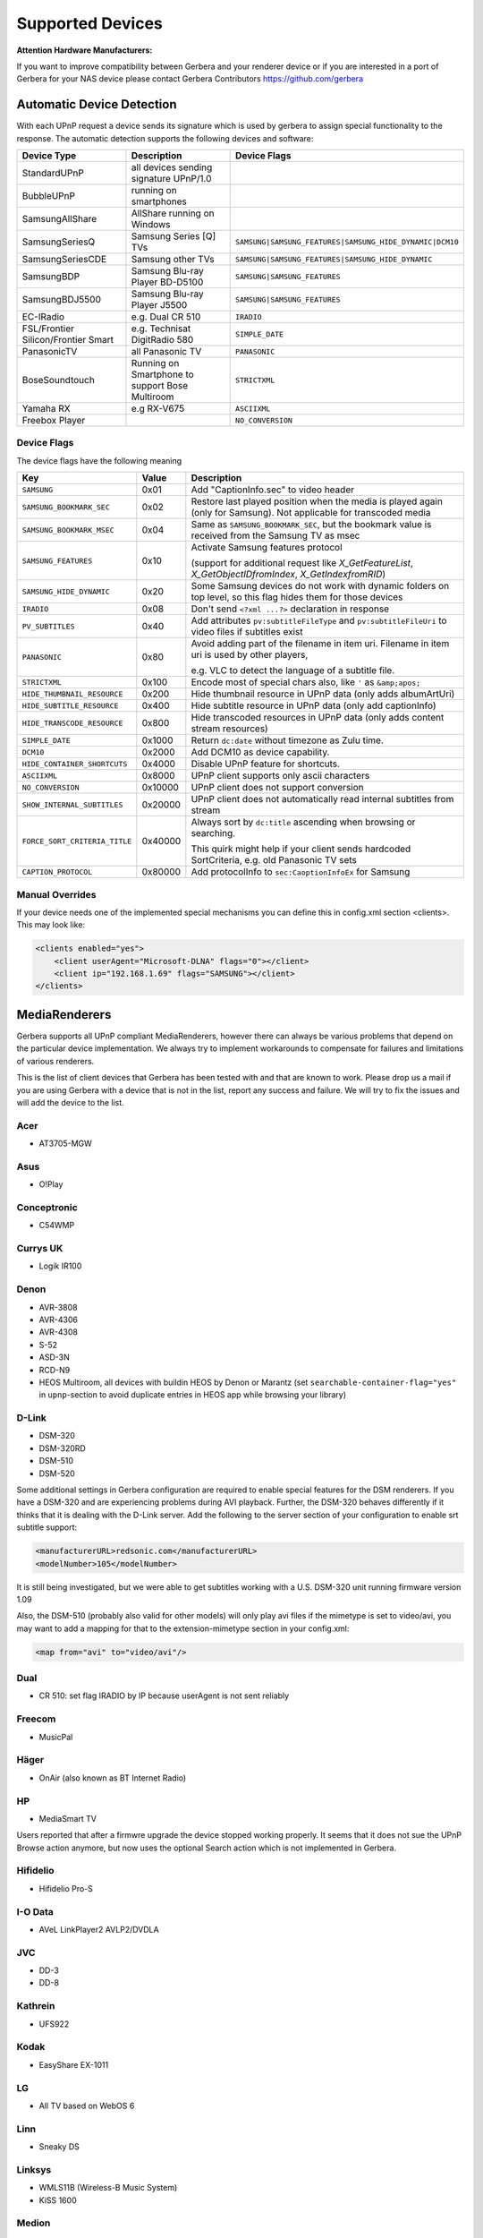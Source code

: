 .. _supported-devices:
.. index:: Supported Devices

Supported Devices
=================

**Attention Hardware Manufacturers:**

If you want to improve compatibility between Gerbera and your renderer device or if you are interested in a port of
Gerbera for your NAS device please contact Gerbera Contributors `https://github.com/gerbera <https://github.com/gerbera>`_

Automatic Device Detection
--------------------------

With each UPnP request a device sends its signature which is used by gerbera to assign special functionality to the response.
The automatic detection supports the following devices and software:

+-------------------------------------+--------------------------------------------------+---------------------------------------------------------+
| Device Type                         | Description                                      | Device Flags                                            |
+=====================================+==================================================+=========================================================+
| StandardUPnP                        | all devices sending signature UPnP/1.0           |                                                         |
+-------------------------------------+--------------------------------------------------+---------------------------------------------------------+
| BubbleUPnP                          | running on smartphones                           |                                                         |
+-------------------------------------+--------------------------------------------------+---------------------------------------------------------+
| SamsungAllShare                     | AllShare running on Windows                      |                                                         |
+-------------------------------------+--------------------------------------------------+---------------------------------------------------------+
| SamsungSeriesQ                      | Samsung Series [Q] TVs                           | ``SAMSUNG|SAMSUNG_FEATURES|SAMSUNG_HIDE_DYNAMIC|DCM10`` |
+-------------------------------------+--------------------------------------------------+---------------------------------------------------------+
| SamsungSeriesCDE                    | Samsung other TVs                                | ``SAMSUNG|SAMSUNG_FEATURES|SAMSUNG_HIDE_DYNAMIC``       |
+-------------------------------------+--------------------------------------------------+---------------------------------------------------------+
| SamsungBDP                          | Samsung Blu-ray Player BD-D5100                  | ``SAMSUNG|SAMSUNG_FEATURES``                            |
+-------------------------------------+--------------------------------------------------+---------------------------------------------------------+
| SamsungBDJ5500                      | Samsung Blu-ray Player J5500                     | ``SAMSUNG|SAMSUNG_FEATURES``                            |
+-------------------------------------+--------------------------------------------------+---------------------------------------------------------+
| EC-IRadio                           | e.g. Dual CR 510                                 | ``IRADIO``                                              |
+-------------------------------------+--------------------------------------------------+---------------------------------------------------------+
| FSL/Frontier Silicon/Frontier Smart | e.g. Technisat DigitRadio 580                    | ``SIMPLE_DATE``                                         |
+-------------------------------------+--------------------------------------------------+---------------------------------------------------------+
| PanasonicTV                         | all Panasonic TV                                 | ``PANASONIC``                                           |
+-------------------------------------+--------------------------------------------------+---------------------------------------------------------+
| BoseSoundtouch                      | Running on Smartphone to support Bose Multiroom  | ``STRICTXML``                                           |
+-------------------------------------+--------------------------------------------------+---------------------------------------------------------+
| Yamaha RX                           | e.g RX-V675                                      | ``ASCIIXML``                                            |
+-------------------------------------+--------------------------------------------------+---------------------------------------------------------+
| Freebox Player                      |                                                  | ``NO_CONVERSION``                                       |
+-------------------------------------+--------------------------------------------------+---------------------------------------------------------+

.. _device-flags:

Device Flags
~~~~~~~~~~~~

The device flags have the following meaning

+--------------------------------+---------+--------------------------------------------------------------------------------+
| Key                            | Value   | Description                                                                    |
+================================+=========+================================================================================+
| ``SAMSUNG``                    | 0x01    | Add "CaptionInfo.sec" to video header                                          |
+--------------------------------+---------+--------------------------------------------------------------------------------+
| ``SAMSUNG_BOOKMARK_SEC``       | 0x02    | Restore last played position when the media is played again                    |
|                                |         | (only for Samsung). Not applicable for transcoded media                        |
+--------------------------------+---------+--------------------------------------------------------------------------------+
| ``SAMSUNG_BOOKMARK_MSEC``      | 0x04    | Same as ``SAMSUNG_BOOKMARK_SEC``, but the bookmark value is received           |
|                                |         | from the Samsung TV as msec                                                    |
+--------------------------------+---------+--------------------------------------------------------------------------------+
| ``SAMSUNG_FEATURES``           | 0x10    | Activate Samsung features protocol                                             |
|                                |         |                                                                                |
|                                |         | (support for additional request like                                           |
|                                |         | `X_GetFeatureList`, `X_GetObjectIDfromIndex`, `X_GetIndexfromRID`)             |
+--------------------------------+---------+--------------------------------------------------------------------------------+
| ``SAMSUNG_HIDE_DYNAMIC``       | 0x20    | Some Samsung devices do not work with dynamic folders on top level,            |
|                                |         | so this flag hides them for those devices                                      |
+--------------------------------+---------+--------------------------------------------------------------------------------+
| ``IRADIO``                     | 0x08    | Don't send ``<?xml ...?>`` declaration in response                             |
+--------------------------------+---------+--------------------------------------------------------------------------------+
| ``PV_SUBTITLES``               | 0x40    | Add attributes ``pv:subtitleFileType`` and ``pv:subtitleFileUri``              |
|                                |         | to video files if subtitles exist                                              |
+--------------------------------+---------+--------------------------------------------------------------------------------+
| ``PANASONIC``                  | 0x80    | Avoid adding part of the filename in item uri. Filename in item uri is         |
|                                |         | used by other players,                                                         |
|                                |         |                                                                                |
|                                |         | e.g. VLC to detect the language of a subtitle file.                            |
+--------------------------------+---------+--------------------------------------------------------------------------------+
| ``STRICTXML``                  | 0x100   | Encode most of special chars also, like ``'`` as ``&amp;apos;``                |
+--------------------------------+---------+--------------------------------------------------------------------------------+
| ``HIDE_THUMBNAIL_RESOURCE``    | 0x200   | Hide thumbnail resource in UPnP data (only adds albumArtUri)                   |
+--------------------------------+---------+--------------------------------------------------------------------------------+
| ``HIDE_SUBTITLE_RESOURCE``     | 0x400   | Hide subtitle resource in UPnP data (only add captionInfo)                     |
+--------------------------------+---------+--------------------------------------------------------------------------------+
| ``HIDE_TRANSCODE_RESOURCE``    | 0x800   | Hide transcoded resources in UPnP data (only adds content stream resources)    |
+--------------------------------+---------+--------------------------------------------------------------------------------+
| ``SIMPLE_DATE``                | 0x1000  | Return ``dc:date`` without timezone as Zulu time.                              |
+--------------------------------+---------+--------------------------------------------------------------------------------+
| ``DCM10``                      | 0x2000  | Add DCM10 as device capability.                                                |
+--------------------------------+---------+--------------------------------------------------------------------------------+
| ``HIDE_CONTAINER_SHORTCUTS``   | 0x4000  | Disable UPnP feature for shortcuts.                                            |
+--------------------------------+---------+--------------------------------------------------------------------------------+
| ``ASCIIXML``                   | 0x8000  | UPnP client supports only ascii characters                                     |
+--------------------------------+---------+--------------------------------------------------------------------------------+
| ``NO_CONVERSION``              | 0x10000 | UPnP client does not support conversion                                        |
+--------------------------------+---------+--------------------------------------------------------------------------------+
| ``SHOW_INTERNAL_SUBTITLES``    | 0x20000 | UPnP client does not automatically read internal subtitles from stream         |
+--------------------------------+---------+--------------------------------------------------------------------------------+
| ``FORCE_SORT_CRITERIA_TITLE``  | 0x40000 | Always sort by ``dc:title`` ascending when browsing or searching.              |
|                                |         |                                                                                |
|                                |         | This quirk might help if your client sends hardcoded SortCriteria,             |
|                                |         | e.g. old Panasonic TV sets                                                     |
+--------------------------------+---------+--------------------------------------------------------------------------------+
| ``CAPTION_PROTOCOL``           | 0x80000 | Add protocolInfo to ``sec:CaoptionInfoEx`` for Samsung                         |
+--------------------------------+---------+--------------------------------------------------------------------------------+


Manual Overrides
~~~~~~~~~~~~~~~~

If your device needs one of the implemented special mechanisms you can define this in config.xml section 
<clients>. This may look like:

.. code-block:: xml

    <clients enabled="yes">
        <client userAgent="Microsoft-DLNA" flags="0"></client>
        <client ip="192.168.1.69" flags="SAMSUNG"></client>
    </clients>


MediaRenderers
--------------

Gerbera supports all UPnP compliant MediaRenderers, however there can always be various problems that
depend on the particular device implementation. We always try to implement workarounds to compensate for
failures and limitations of various renderers.

This is the list of client devices that Gerbera has been tested with and that are known to work.
Please drop us a mail if you are using Gerbera with a device that is not in the list, report any success and failure.
We will try to fix the issues and will add the device to the list.

Acer
~~~~

-  AT3705-MGW

Asus
~~~~

-  O!Play

Conceptronic
~~~~~~~~~~~~

-  C54WMP

Currys UK
~~~~~~~~~

-  Logik IR100

Denon
~~~~~

-  AVR-3808
-  AVR-4306
-  AVR-4308
-  S-52
-  ASD-3N
-  RCD-N9
-  HEOS Multiroom, all devices with buildin HEOS by Denon or Marantz (set ``searchable-container-flag="yes"`` in ``upnp``-section to avoid duplicate entries in HEOS app while browsing your library)

D-Link
~~~~~~

-  DSM-320
-  DSM-320RD
-  DSM-510
-  DSM-520

Some additional settings in Gerbera configuration are required to enable special features for the DSM renderers. If you have a DSM-320 and are experiencing problems during AVI playback.
Further, the DSM-320 behaves differently if it thinks that it is dealing with the D-Link server. Add the following to the server section of your configuration to enable srt subtitle support:

.. code-block:: xml

    <manufacturerURL>redsonic.com</manufacturerURL>
    <modelNumber>105</modelNumber>

It is still being investigated, but we were able to get subtitles working with a U.S. DSM-320 unit running firmware version 1.09

Also, the DSM-510 (probably also valid for other models) will only play avi files if the mimetype is set to video/avi, you may want to add a mapping for that to the extension-mimetype section in your config.xml:

.. code-block:: xml

    <map from="avi" to="video/avi"/>

Dual
~~~~

-  CR 510: set flag IRADIO by IP because userAgent is not sent reliably

Freecom
~~~~~~~

-  MusicPal

Häger
~~~~~

-  OnAir (also known as BT Internet Radio)

HP
~~

-  MediaSmart TV

Users reported that after a firmwre upgrade the device stopped working properly. It seems that it does not sue the UPnP Browse action anymore, but now uses the optional Search action which is not implemented in Gerbera.

Hifidelio
~~~~~~~~~

-  Hifidelio Pro-S

I-O Data
~~~~~~~~

-  AVeL LinkPlayer2 AVLP2/DVDLA

JVC
~~~

-  DD-3
-  DD-8

Kathrein
~~~~~~~~

-  UFS922

Kodak
~~~~~

-  EasyShare EX-1011

LG
~~

-  All TV based on WebOS 6

Linn
~~~~

-  Sneaky DS

Linksys
~~~~~~~

-  WMLS11B (Wireless-B Music System)
-  KiSS 1600

Medion
~~~~~~

-  MD 85651

Microsoft
~~~~~~~~~

-  Windows Explorer (Browse in directory and play with selectable player)
-  Windows MediaPlayer 12 (downloads all item info and builds up cache)

NeoDigits
~~~~~~~~~

-  HELIOS X3000

Netgear
~~~~~~~

-  EVA700
-  MP101

Nokia
~~~~~

-  N-95
-  N-800

Odys
~~~~

-  i-net MusicBox

Philips
~~~~~~~

-  Streamium SL-300i
-  Streamium SL-400i
-  Streamium MX-6000i
-  Streamium NP1100
-  Streamium MCi900
-  WAS7500
-  WAK3300
-  WAC3500D
-  SLA-5500
-  SLA-5520
-  37PFL9603D

Pinnacle
~~~~~~~~

-  ShowCenter 200
-  SoundBridge

Pioneer
~~~~~~~

-  BDP-HD50-K
-  BDP-94HD

Raidsonic
~~~~~~~~~

-  IB-MP308HW-B

Revo
~~~~

-  Pico RadioStation

Roberts
~~~~~~~

-  WM201 WiFi Radio

Playing OGG audio files requres a custom mimetype, add the following to the <extension-mimetype> section and reimport your OGGs:

.. code-block:: xml

    <map from="ogg" to="audio/ogg"/>

Also, add this to the <mimetype-contenttype> section:

.. code-block:: xml

    <treat mimetype="audio/ogg" as="ogg"/>

Roku
~~~~

-  SoundBridge M1001
-  SoundBridge M2000

Sagem
~~~~~

-  My Dual Radio 700

Siemens
~~~~~~~

-  Gigaset M740AV

SMC
~~~

-  EZ Stream SMCWAA-G

Snazio
~~~~~~

-  Snazio\* Net DVD Cinema HD SZ1350

Sony
~~~~

-  Playstation 3

Firmware 1.80 introduces UPnP/DLNA support.

-  Playstation 4

MediaPlayer seems to be flawed, so SSDP advertisements stop playback of videos. Set alive value in config.xml to e.g. 86400.

Syabas
~~~~~~

-  Popcorn Hour A110

T+A
~~~

-  T+A Music Player

Tangent
~~~~~~~

-  Quattro MkII

Technisat
~~~~~~~~~

- DigitRadio 580

Is based on a FSL chipset and needs some quirks because of a parsing issue in ``dc:date``.

Telegent
~~~~~~~~

-  TG100

The TG100 client has a problem browsing containers, where item titles exceed 101 characters. We implemented a server-side workaround which allows you to limit the lengths of all titles and descriptions. Use the following settings in the <server> section of your configuration file:

.. code-block:: xml

    <upnp-string-limit>101</upnp-string-limit>

TerraTec
~~~~~~~~

-  NOXON iRadio
-  NOXON 2 Audio

Western Digital
~~~~~~~~~~~~~~~

-  WD TV Live

Vistron
~~~~~~~

-  MX-200I

VLC
~~~

For subtitles to work the client configuration needs to contain

.. code-block:: xml

    <client userAgent="VLC">
       <map from="application/x-srt" to="text/srt"/>
    </client>

Xtreamer
~~~~~~~~

-  Xtreamer

Yamaha
~~~~~~

-  RX-V2065

ZyXEL
~~~~~

-  DMA-1000
-  DMA-2500

Some users reported problems where the DMA will show an error ”Failed to retrieve list” and the DMA disconnecting from the server. Increasing the alive interval seems to solve the problem - add the following option to the <server> section of your configuration file:

.. code-block:: xml

    <alive>600</alive>

Additionally, the DMA expects that avi files are serverd with the mime type of video/avi, so add the following to the <extension-mimetype> section in your configuration file:

.. code-block:: xml

    <map from="avi" to="video/avi"/>

Also, add this to the <mimetype-contenttype> section:

.. code-block:: xml

    <treat mimetype="video/avi" as="avi"/>

Network Attached Storage Devices
--------------------------------

We have successfully tested Gerbera on ARM and MIPSel based devices, so it should be possible to install and run the server on various Linux based NAS products
that are available on the market.

So far two devices are shipped with a preinstalled version of Gerbera, community firmware versions are available for the rest.

Asus
~~~~

-  WL500g

Buffalo
~~~~~~~

-  KuroBox-HG
-  LinkStation

Excito
~~~~~~

-  Bubba Mini Server (preinstalled)

Iomega
~~~~~~

-  StorCenter (preinstalled)

Linksys
~~~~~~~

-  NSLU2

Available via Optware.

Maxtor
~~~~~~

-  MSS-I

Use the Optware feeds.

Raidsonic
~~~~~~~~~

-  IB-NAS4200-B

Xtreamer
~~~~~~~~

-  Xtreamer eTRAYz

Western Digital
~~~~~~~~~~~~~~~

-  MyBook
